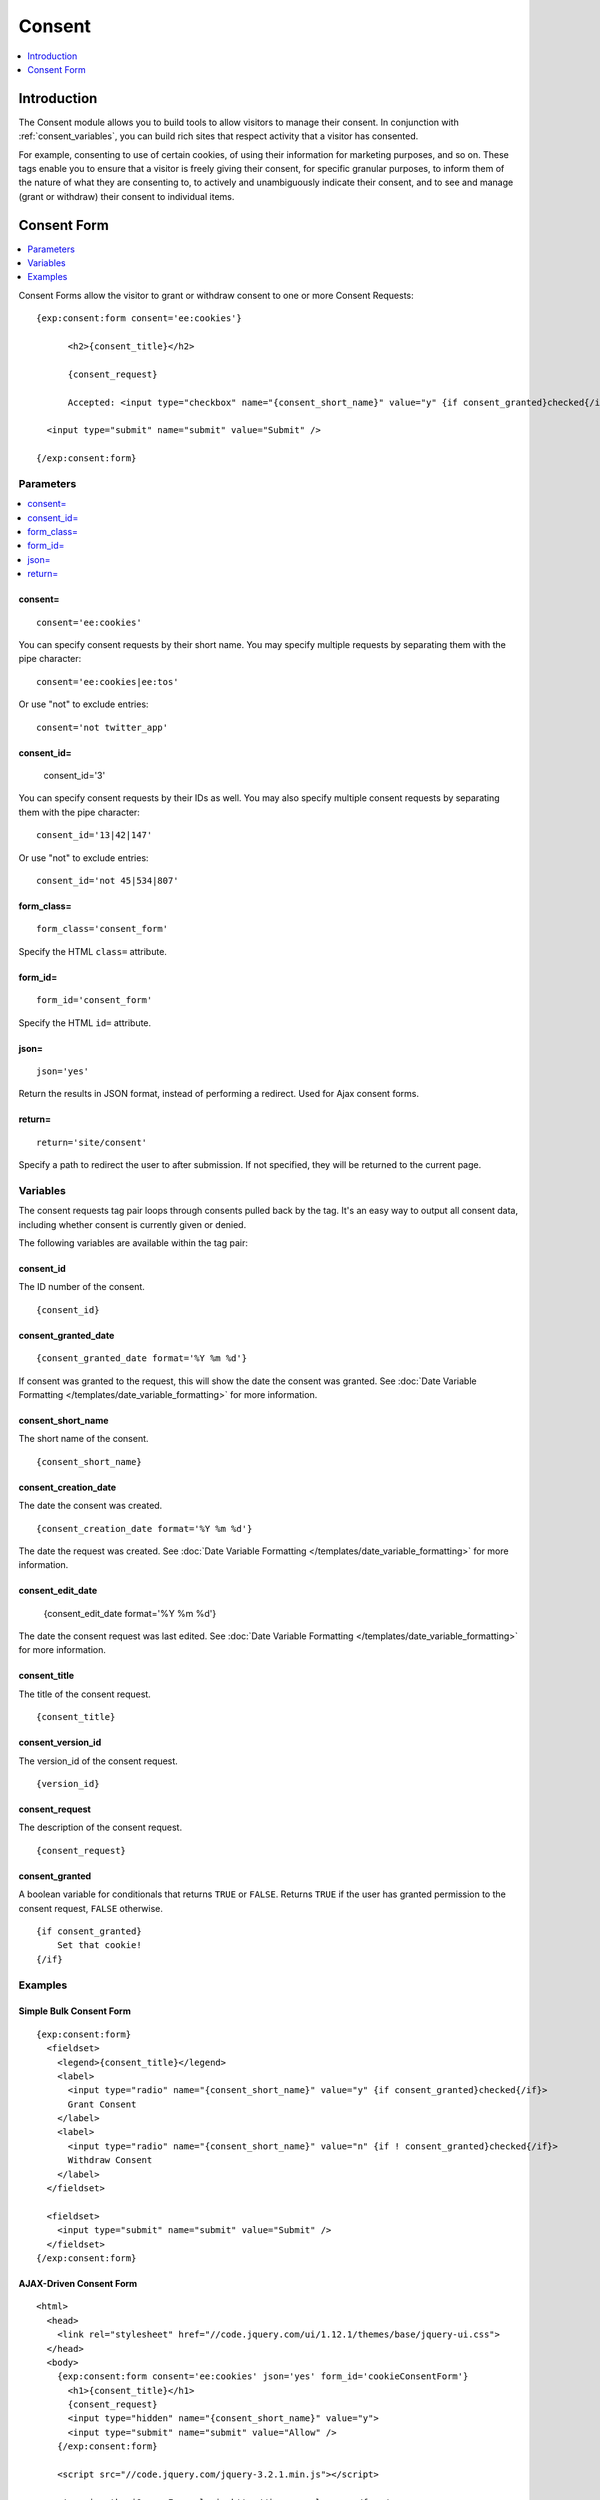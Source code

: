 #######
Consent
#######

.. contents::
	:local:
	:depth: 1

************
Introduction
************

The Consent module allows you to build tools to allow visitors to manage their consent. In conjunction with :ref:`consent_variables`, you can build rich sites that respect activity that a visitor has consented.

For example, consenting to use of certain cookies, of using their information for marketing purposes, and so on. These tags enable you to ensure that a visitor is freely giving their consent, for specific granular purposes, to inform them of the nature of what they are consenting to, to actively and unambiguously indicate their consent, and to see and manage (grant or withdraw) their consent to individual items.

.. tip: These tags can help you build nearly any tool you need to obtain and manage consent for processing personal data, such as is required by the |gdpr|.

************
Consent Form
************

.. contents::
  :local:
  :depth: 1

Consent Forms allow the visitor to grant or withdraw consent to one or more Consent Requests::

  {exp:consent:form consent='ee:cookies'}

        <h2>{consent_title}</h2>

        {consent_request}

        Accepted: <input type="checkbox" name="{consent_short_name}" value="y" {if consent_granted}checked{/if} />

    <input type="submit" name="submit" value="Submit" />

  {/exp:consent:form}

Parameters
==========

.. contents::
  :local:

consent=
--------

::

  consent='ee:cookies'

You can specify consent requests by their short name. You may specify multiple requests by separating them with the pipe character:

::

  consent='ee:cookies|ee:tos'

Or use "not" to exclude entries::

  consent='not twitter_app'

consent_id=
-----------

  consent_id='3'

You can specify consent requests by their IDs as well. You may also specify multiple consent requests by separating them with the pipe character:

::

  consent_id='13|42|147'

Or use "not" to exclude entries::

  consent_id='not 45|534|807'

form_class=
-----------

::

  form_class='consent_form'

Specify the HTML ``class=`` attribute.

form_id=
--------

::

  form_id='consent_form'

Specify the HTML ``id=`` attribute.

json=
-----

::

  json='yes'

Return the results in JSON format, instead of performing a redirect. Used for Ajax consent forms.

return=
-------

::

  return='site/consent'

Specify a path to redirect the user to after submission. If not specified, they will be returned to the current page.

Variables
=========

The consent requests tag pair loops through consents pulled back by the tag. It's an easy way to output all consent data, including whether consent is currently given or denied.

The following variables are available within the tag pair:

consent_id
----------

The ID number of the consent.

::

  {consent_id}

consent_granted_date
--------------------

::

  {consent_granted_date format='%Y %m %d'}

If consent was granted to the request, this will show the date the consent was granted. See :doc:`Date Variable Formatting
</templates/date_variable_formatting>` for more information.

consent_short_name
------------------

The short name of the consent.

::

  {consent_short_name}

consent_creation_date
---------------------

The date the consent was created.

::

  {consent_creation_date format='%Y %m %d'}

The date the request was created. See :doc:`Date Variable Formatting
</templates/date_variable_formatting>` for more information.

consent_edit_date
-----------------

  {consent_edit_date format='%Y %m %d'}

The date the consent request was last edited. See :doc:`Date Variable Formatting
</templates/date_variable_formatting>` for more information.

consent_title
-------------

The title of the consent request.

::

  {consent_title}

consent_version_id
------------------

The version_id of the consent request.

::

  {version_id}

consent_request
---------------

The description of the consent request.

::

  {consent_request}

consent_granted
---------------

A boolean variable for conditionals that returns ``TRUE`` or ``FALSE``.  Returns ``TRUE`` if the user has granted permission to the consent request, ``FALSE`` otherwise.

::

	{if consent_granted}
	    Set that cookie!
	{/if}

Examples
========

Simple Bulk Consent Form
-------------------------

::

  {exp:consent:form}
    <fieldset>
      <legend>{consent_title}</legend>
      <label>
        <input type="radio" name="{consent_short_name}" value="y" {if consent_granted}checked{/if}>
        Grant Consent
      </label>
      <label>
        <input type="radio" name="{consent_short_name}" value="n" {if ! consent_granted}checked{/if}>
        Withdraw Consent
      </label>
    </fieldset>

    <fieldset>
      <input type="submit" name="submit" value="Submit" />
    </fieldset>
  {/exp:consent:form}

AJAX-Driven Consent Form
------------------------

::

  <html>
    <head>
      <link rel="stylesheet" href="//code.jquery.com/ui/1.12.1/themes/base/jquery-ui.css">
    </head>
    <body>
      {exp:consent:form consent='ee:cookies' json='yes' form_id='cookieConsentForm'}
        <h1>{consent_title}</h1>
        {consent_request}
        <input type="hidden" name="{consent_short_name}" value="y">
        <input type="submit" name="submit" value="Allow" />
      {/exp:consent:form}

      <script src="//code.jquery.com/jquery-3.2.1.min.js"></script>

      <!--using the jQuery Form plugin http://jquery.malsup.com/form/-->
      <script src="/js/jquery.form.js" type="text/javascript"></script>

      <script type="text/javascript">
        $(document).ready(function(){
          $('#cookieConsentForm').ajaxForm({
            dataType: 'json',
            success: function(data) {
              if (data.success) {
                alert('Cookies will now be set for this site.')
              } else {
                alert('Failed with the following errors: '+data.errors.join(', '));
              }
            }
          });
        });
      </script>
    </body>
  </html>
